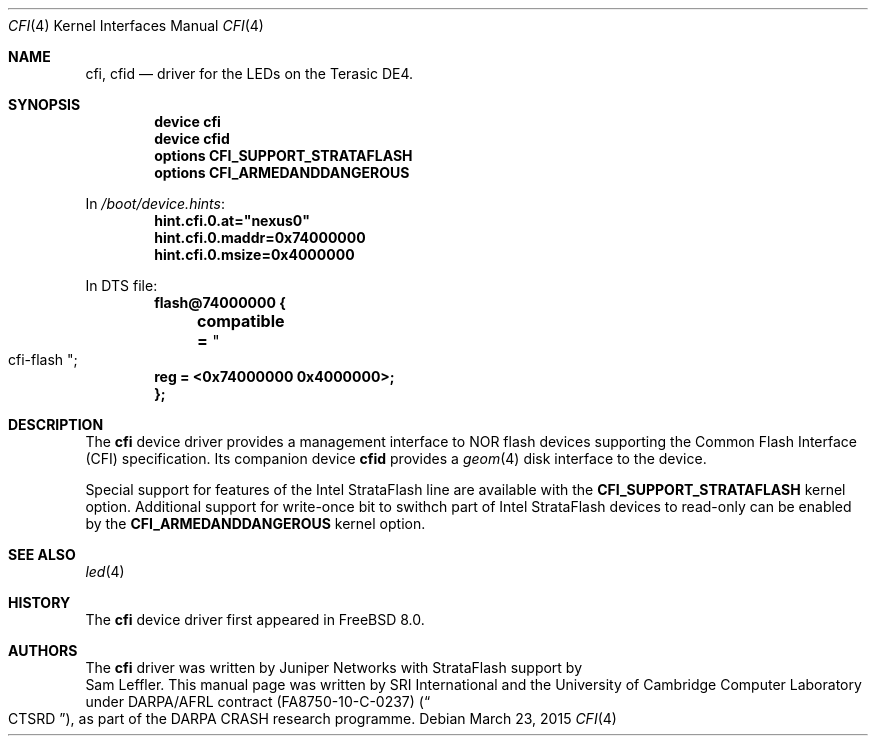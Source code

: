 .\"-
.\" Copyright (c) 2015 SRI International
.\" All rights reserved.
.\"
.\" This software was developed by SRI International and the University of
.\" Cambridge Computer Laboratory under DARPA/AFRL contract (FA8750-10-C-0237)
.\" ("CTSRD"), as part of the DARPA CRASH research programme.
.\"
.\" Redistribution and use in source and binary forms, with or without
.\" modification, are permitted provided that the following conditions
.\" are met:
.\" 1. Redistributions of source code must retain the above copyright
.\"    notice, this list of conditions and the following disclaimer.
.\" 2. Redistributions in binary form must reproduce the above copyright
.\"    notice, this list of conditions and the following disclaimer in the
.\"    documentation and/or other materials provided with the distribution.
.\"
.\" THIS SOFTWARE IS PROVIDED BY THE AUTHOR AND CONTRIBUTORS ``AS IS'' AND
.\" ANY EXPRESS OR IMPLIED WARRANTIES, INCLUDING, BUT NOT LIMITED TO, THE
.\" IMPLIED WARRANTIES OF MERCHANTABILITY AND FITNESS FOR A PARTICULAR PURPOSE
.\" ARE DISCLAIMED.  IN NO EVENT SHALL THE AUTHOR OR CONTRIBUTORS BE LIABLE
.\" FOR ANY DIRECT, INDIRECT, INCIDENTAL, SPECIAL, EXEMPLARY, OR CONSEQUENTIAL
.\" DAMAGES (INCLUDING, BUT NOT LIMITED TO, PROCUREMENT OF SUBSTITUTE GOODS
.\" OR SERVICES; LOSS OF USE, DATA, OR PROFITS; OR BUSINESS INTERRUPTION)
.\" HOWEVER CAUSED AND ON ANY THEORY OF LIABILITY, WHETHER IN CONTRACT, STRICT
.\" LIABILITY, OR TORT (INCLUDING NEGLIGENCE OR OTHERWISE) ARISING IN ANY WAY
.\" OUT OF THE USE OF THIS SOFTWARE, EVEN IF ADVISED OF THE POSSIBILITY OF
.\" SUCH DAMAGE.
.\"
.\" $FreeBSD$
.\"
.Dd March 23, 2015
.Dt CFI 4
.Os
.Sh NAME
.Nm cfi ,
.Nm cfid
.Nd driver for the LEDs on the Terasic DE4.
.Sh SYNOPSIS
.Cd "device cfi"
.Cd "device cfid"
.Cd "options CFI_SUPPORT_STRATAFLASH"
.Cd "options CFI_ARMEDANDDANGEROUS"
.Pp
In
.Pa /boot/device.hints :
.Cd hint.cfi.0.at="nexus0"
.Cd hint.cfi.0.maddr=0x74000000
.Cd hint.cfi.0.msize=0x4000000
.Pp
In DTS file:
.Cd flash@74000000 {
.Cd "	compatible =" Qo cfi-flash Qc ;
.Cd "	reg = <0x74000000 0x4000000>;"
.Cd };
.Sh DESCRIPTION
The
.Nm
device driver provides a management interface to NOR flash devices supporting
the Common Flash Interface (CFI) specification.
Its companion device
.Nm cfid
provides a
.Xr geom 4
disk interface to the device.
.Pp
Special support for features of the Intel StrataFlash line are available
with the
.Cd CFI_SUPPORT_STRATAFLASH
kernel option.
Additional support for write-once bit to swithch part of Intel StrataFlash
devices to read-only can be enabled by the
.Cd CFI_ARMEDANDDANGEROUS
kernel option.
.El
.Sh SEE ALSO
.Xr led 4
.Sh HISTORY
The
.Nm
device driver first appeared in
.Fx 8.0 .
.Sh AUTHORS
The
.Nm
driver was written by
.An Juniper Networks
with StrataFlash support by
.An Sam Leffler .
This manual page was written by SRI International and the University of
Cambridge Computer Laboratory under DARPA/AFRL contract
.Pq FA8750-10-C-0237
.Pq Do CTSRD Dc ,
as part of the DARPA CRASH research programme.
